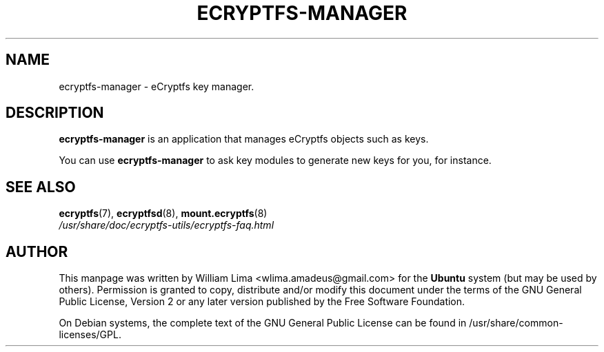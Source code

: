.TH ECRYPTFS\-MANAGER 8 "May 2007" ecryptfs-utils "eCryptfs"
.SH NAME
ecryptfs-manager \- eCryptfs key manager.

.SH DESCRIPTION
\fBecryptfs-manager\fP is an application that manages eCryptfs
objects such as keys.

You can use \fBecryptfs-manager\fP to ask key modules to generate
new keys for you, for instance.

.SH "SEE ALSO"
.PD 0
.TP
\fBecryptfs\fP(7), \fBecryptfsd\fP(8), \fBmount.ecryptfs\fP(8)
.TP
\fI/usr/share/doc/ecryptfs-utils/ecryptfs-faq.html\fP
.PD

.SH AUTHOR
This manpage was written by William Lima <wlima.amadeus@gmail.com> for
the \fBUbuntu\fP system (but may be used by others).  Permission is
granted to copy, distribute and/or modify this document under
the terms of the GNU General Public License, Version 2 or any
later version published by the Free Software Foundation.

On Debian systems, the complete text of the GNU General Public
License can be found in /usr/share/common-licenses/GPL.
